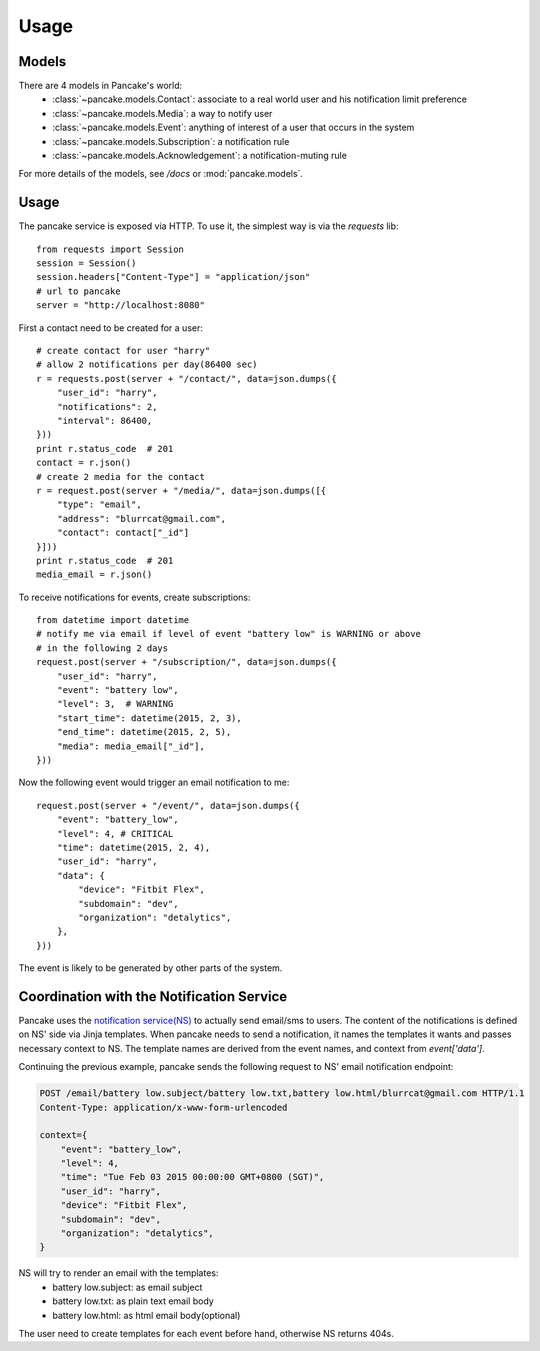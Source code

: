 =====
Usage
=====

Models
------

There are 4 models in Pancake's world:
 * :class:`~pancake.models.Contact`: associate to a real world user and his notification limit preference
 * :class:`~pancake.models.Media`: a way to notify user
 * :class:`~pancake.models.Event`: anything of interest of a user that occurs in the system
 * :class:`~pancake.models.Subscription`: a notification rule
 * :class:`~pancake.models.Acknowledgement`: a notification-muting rule

For more details of the models, see `/docs` or :mod:`pancake.models`.

Usage
-----

The pancake service is exposed via HTTP. To use it, the simplest way is via
the `requests` lib::

    from requests import Session
    session = Session()
    session.headers["Content-Type"] = "application/json"
    # url to pancake
    server = "http://localhost:8080"

First a contact need to be created for a user::

    # create contact for user "harry"
    # allow 2 notifications per day(86400 sec)
    r = requests.post(server + "/contact/", data=json.dumps({
        "user_id": "harry",
        "notifications": 2,
        "interval": 86400,
    }))
    print r.status_code  # 201
    contact = r.json()
    # create 2 media for the contact
    r = request.post(server + "/media/", data=json.dumps([{
        "type": "email",
        "address": "blurrcat@gmail.com",
        "contact": contact["_id"]
    }]))
    print r.status_code  # 201
    media_email = r.json()

To receive notifications for events, create subscriptions::

    from datetime import datetime
    # notify me via email if level of event "battery low" is WARNING or above
    # in the following 2 days
    request.post(server + "/subscription/", data=json.dumps({
        "user_id": "harry",
        "event": "battery low",
        "level": 3,  # WARNING
        "start_time": datetime(2015, 2, 3),
        "end_time": datetime(2015, 2, 5),
        "media": media_email["_id"],
    }))

Now the following event would trigger an email notification to me::

    request.post(server + "/event/", data=json.dumps({
        "event": "battery_low",
        "level": 4, # CRITICAL
        "time": datetime(2015, 2, 4),
        "user_id": "harry",
        "data": {
            "device": "Fitbit Flex",
            "subdomain": "dev",
            "organization": "detalytics",
        },
    }))

The event is likely to be generated by other parts of the system.

Coordination with the Notification Service
------------------------------------------
Pancake uses the `notification service(NS)`_ to actually send email/sms to users.
The content of the notifications is defined on NS' side via Jinja templates.
When pancake needs to send a notification, it names the templates it wants and
passes necessary context to NS. The template names are derived from the event names,
and context from `event['data']`.

Continuing the previous example, pancake sends the following request to NS'
email notification endpoint:

.. sourcecode:: http

    POST /email/battery low.subject/battery low.txt,battery low.html/blurrcat@gmail.com HTTP/1.1
    Content-Type: application/x-www-form-urlencoded

    context={
        "event": "battery_low",
        "level": 4,
        "time": "Tue Feb 03 2015 00:00:00 GMT+0800 (SGT)",
        "user_id": "harry",
        "device": "Fitbit Flex",
        "subdomain": "dev",
        "organization": "detalytics",
    }

NS will try to render an email with the templates:
 * battery low.subject: as email subject
 * battery low.txt: as plain text email body
 * battery low.html: as html email body(optional)

The user need to create templates for each event before hand, otherwise NS
returns 404s.


.. _notification service(NS): https://github.com/tryagainconcepts/notification
